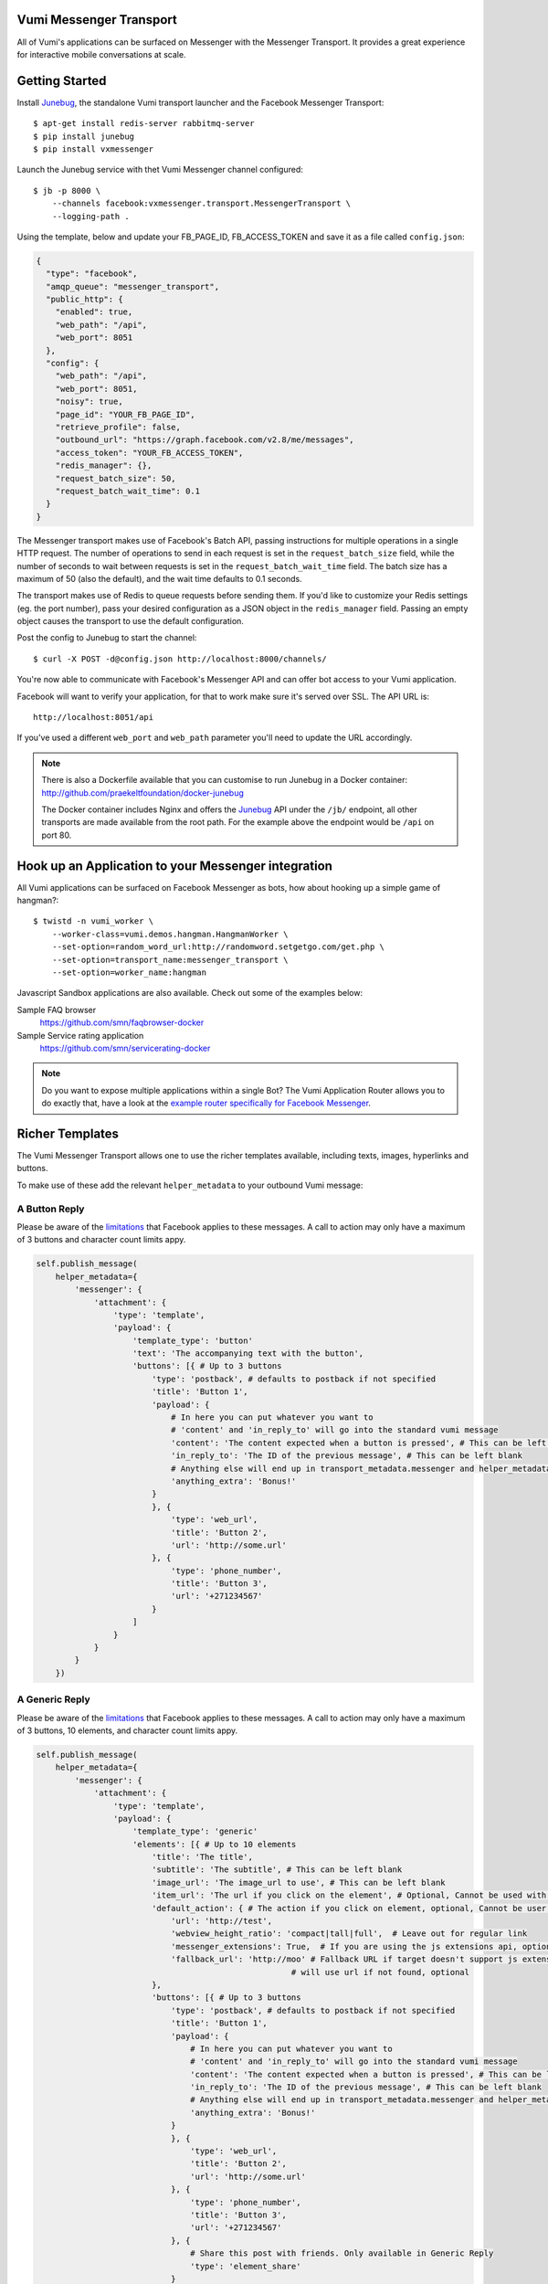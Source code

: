 Vumi Messenger Transport
========================

.. image:: https://img.shields.io/travis/praekeltfoundation/vumi-messenger.svg
        :target: https://travis-ci.org/praekeltfoundation/vumi-messenger

.. image:: https://img.shields.io/pypi/v/vxmessenger.svg
        :target: https://pypi.python.org/pypi/vxmessenger

.. image:: https://coveralls.io/repos/praekeltfoundation/vumi-messenger/badge.png?branch=develop
    :target: https://coveralls.io/r/praekeltfoundation/vumi-messenger?branch=develop
    :alt: Code Coverage

.. image:: https://readthedocs.org/projects/vumi-facebook-messenger/badge/?version=latest
    :target: http://vumi-facebook-messenger.readthedocs.org/
    :alt: vxmessenger Docs

All of Vumi's applications can be surfaced on Messenger with the Messenger Transport.
It provides a great experience for interactive mobile conversations at scale.


Getting Started
===============

Install Junebug_, the standalone Vumi transport launcher and the Facebook Messenger Transport::

    $ apt-get install redis-server rabbitmq-server
    $ pip install junebug
    $ pip install vxmessenger

Launch the Junebug service with thet Vumi Messenger channel configured::

    $ jb -p 8000 \
        --channels facebook:vxmessenger.transport.MessengerTransport \
        --logging-path .

Using the template, below and update your FB_PAGE_ID, FB_ACCESS_TOKEN and
save it as a file called ``config.json``:

.. code-block:: json

    {
      "type": "facebook",
      "amqp_queue": "messenger_transport",
      "public_http": {
        "enabled": true,
        "web_path": "/api",
        "web_port": 8051
      },
      "config": {
        "web_path": "/api",
        "web_port": 8051,
        "noisy": true,
        "page_id": "YOUR_FB_PAGE_ID",
        "retrieve_profile": false,
        "outbound_url": "https://graph.facebook.com/v2.8/me/messages",
        "access_token": "YOUR_FB_ACCESS_TOKEN",
        "redis_manager": {},
        "request_batch_size": 50,
        "request_batch_wait_time": 0.1
      }
    }

The Messenger transport makes use of Facebook's Batch API, passing instructions
for multiple operations in a single HTTP request. The number of operations to
send in each request is set in the ``request_batch_size`` field, while the number
of seconds to wait between requests is set in the ``request_batch_wait_time`` field.
The batch size has a maximum of 50 (also the default), and the wait time defaults to
0.1 seconds.

The transport makes use of Redis to queue requests before sending them. If you'd like
to customize your Redis settings (eg. the port number), pass your desired configuration
as a JSON object in the ``redis_manager`` field. Passing an empty object causes the
transport to use the default configuration.

Post the config to Junebug to start the channel::

    $ curl -X POST -d@config.json http://localhost:8000/channels/

You're now able to communicate with Facebook's Messenger API and can offer
bot access to your Vumi application.

Facebook will want to verify your application, for that to work make sure it's served over SSL.
The API URL is::

    http://localhost:8051/api

If you've used a different ``web_port`` and ``web_path`` parameter you'll need to update the URL accordingly.

.. note::

    There is also a Dockerfile available that you can customise to run
    Junebug in a Docker container: http://github.com/praekeltfoundation/docker-junebug

    The Docker container includes Nginx and offers the Junebug_ API under the
    ``/jb/`` endpoint, all other transports are made available from the root path.
    For the example above the endpoint would be ``/api`` on port 80.


Hook up an Application to your Messenger integration
====================================================

All Vumi applications can be surfaced on Facebook Messenger as bots, how about
hooking up a simple game of hangman?::

    $ twistd -n vumi_worker \
        --worker-class=vumi.demos.hangman.HangmanWorker \
        --set-option=random_word_url:http://randomword.setgetgo.com/get.php \
        --set-option=transport_name:messenger_transport \
        --set-option=worker_name:hangman

Javascript Sandbox applications are also available.
Check out some of the examples below:

Sample FAQ browser
    https://github.com/smn/faqbrowser-docker

Sample Service rating application
    https://github.com/smn/servicerating-docker

.. note::

    Do you want to expose multiple applications within a single Bot?
    The Vumi Application Router allows you to do exactly that, have a look
    at the `example router specifically for Facebook Messenger <https://github.com/smn/vumi-app-router>`_.

Richer Templates
================

The Vumi Messenger Transport allows one to use the richer templates available,
including texts, images, hyperlinks and buttons.

To make use of these add the relevant ``helper_metadata`` to your outbound
Vumi message:

A Button Reply
~~~~~~~~~~~~~~

Please be aware of the limitations_ that Facebook applies to these messages.
A call to action may only have a maximum of 3 buttons and character count
limits appy.

.. code-block:: python

    self.publish_message(
        helper_metadata={
            'messenger': {
                'attachment': {
                    'type': 'template',
                    'payload': {
                        'template_type': 'button'
                        'text': 'The accompanying text with the button',
                        'buttons': [{ # Up to 3 buttons
                            'type': 'postback', # defaults to postback if not specified
                            'title': 'Button 1',
                            'payload': {
                                # In here you can put whatever you want to
                                # 'content' and 'in_reply_to' will go into the standard vumi message
                                'content': 'The content expected when a button is pressed', # This can be left blank
                                'in_reply_to': 'The ID of the previous message', # This can be left blank
                                # Anything else will end up in transport_metadata.messenger and helper_metadata.messenger
                                'anything_extra': 'Bonus!'
                            }
                            }, {
                                'type': 'web_url',
                                'title': 'Button 2',
                                'url': 'http://some.url'
                            }, {
                                'type': 'phone_number',
                                'title': 'Button 3',
                                'url': '+271234567'
                            }
                        ]
                    }
                }
            }
        })

A Generic Reply
~~~~~~~~~~~~~~~

Please be aware of the limitations_ that Facebook applies to these messages.
A call to action may only have a maximum of 3 buttons, 10 elements, and character count
limits appy.

.. code-block:: python

    self.publish_message(
        helper_metadata={
            'messenger': {
                'attachment': {
                    'type': 'template',
                    'payload': {
                        'template_type': 'generic'
                        'elements': [{ # Up to 10 elements
                            'title': 'The title',
                            'subtitle': 'The subtitle', # This can be left blank
                            'image_url': 'The image_url to use', # This can be left blank
                            'item_url': 'The url if you click on the element', # Optional, Cannot be used with default_action
                            'default_action': { # The action if you click on element, optional, Cannot be user with item_url
                                'url': 'http://test',
                                'webview_height_ratio': 'compact|tall|full',  # Leave out for regular link
                                'messenger_extensions': True,  # If you are using the js extensions api, optional
                                'fallback_url': 'http://moo' # Fallback URL if target doesn't support js extensions
                                                         # will use url if not found, optional
                            },
                            'buttons': [{ # Up to 3 buttons
                                'type': 'postback', # defaults to postback if not specified
                                'title': 'Button 1',
                                'payload': {
                                    # In here you can put whatever you want to
                                    # 'content' and 'in_reply_to' will go into the standard vumi message
                                    'content': 'The content expected when a button is pressed', # This can be left blank
                                    'in_reply_to': 'The ID of the previous message', # This can be left blank
                                    # Anything else will end up in transport_metadata.messenger and helper_metadata.messenger
                                    'anything_extra': 'Bonus!'
                                }
                                }, {
                                    'type': 'web_url',
                                    'title': 'Button 2',
                                    'url': 'http://some.url'
                                }, {
                                    'type': 'phone_number',
                                    'title': 'Button 3',
                                    'url': '+271234567'
                                }, {
                                    # Share this post with friends. Only available in Generic Reply
                                    'type': 'element_share'
                                }
                            ]
                        }]
                    }
                }
            }
        })

A List Reply
~~~~~~~~~~~~~~~

Please be aware of the limitations_ that Facebook applies to these messages.
A call to action may only have a maximum of 1 button per element, 2-4 elements, 1 extra button, and character count
limits appy.

.. code-block:: python

    self.publish_message(
        helper_metadata={
            'messenger': {
                'attachment': {
                    'type': 'template',
                    'payload': {
                        'template_type': 'list'
                        'top_element_style': 'compact|large', # Defines top element style
                                                              # Defaults to compact if not specified
                        'elements': [{ # 2 - 4 elements
                            'title': 'The title',
                            'subtitle': 'The subtitle', # This can be left blank
                            'image_url': 'The image_url to use', # This can be left blank
                            'default_action': { # The action if you click on element, optional
                                'url': 'http://test',
                                'webview_height_ratio': 'compact|tall|full',  # Leave out for regular link, optional
                                'messenger_extensions': True,  # If you are using the js extensions api, optional
                                'fallback_url': 'http://moo' # Fallback URL if target doesn't support js extensions
                                                         # will use url if not found, optional
                            },
                            'buttons': [{ # Up to 1 button
                                'type': 'postback', # defaults to postback if not specified
                                'title': 'Button 1',
                                'payload': {
                                    # In here you can put whatever you want to
                                    # 'content' and 'in_reply_to' will go into the standard vumi message
                                    'content': 'The content expected when a button is pressed', # This can be left blank
                                    'in_reply_to': 'The ID of the previous message', # This can be left blank
                                    # Anything else will end up in transport_metadata.messenger and helper_metadata.messenger
                                    'anything_extra': 'Bonus!'
                                }
                            }, {
                                'type': 'web_url',
                                'title': 'Button 2',
                                'url': 'http://some.url'
                            }, {
                                'type': 'phone_number',
                                'title': 'Button 3',
                                'url': '+271234567'
                            }]
                        }],
                            'buttons': [{ # Up to 1 button at bottom of list
                            ...
                        }]
                    }
                }
            }
        })

A Receipt Reply
~~~~~~~~~~~~~~~

Please be aware of the limitations_ that Facebook applies to these messages.

.. code-block:: python

    self.publish_message(
        helper_metadata={
            'messenger': {
                'attachment': {
                    'type': 'template',
                    'payload': {
                        'template_type': 'receipt',
                        'order_number': '123', # Must be unique
                        'currency' 'ZAR'
                        'payment_method': 'EFT',
                        'recipient_name': 'John Doe',
                        'summary': {
                            'total_cost': 100.0,
                            # Optional fields
                            'subtotal': 40.0,
                            'total_tax': 10.0,
                            'shipping_cost': 10.00,
                        },
                        # Optional fields
                        'merchant_name': 'XYZ Inc.'
                        'order_url': 'http://example.com',
                        'timestamp': '12345678',
                        'elements': [
                            # Up to 100 elements
                            {
                                'title': 'element title',
                                'price': 10
                                # Optional fields
                                'subtitle': 'element subtitle',
                                'quantity': 1,
                                'currency': 'ZAR',
                                'image_url': 'http://example.com',
                            },
                        ],
                        'adjustments': [
                            {
                                'name': 'discount',
                                'amount': 1,
                            },
                        ],
                    '   address': {
                            'street_1': '1 Main Street',
                            'street_2': 'Suburb' # This field is optional
                            'city': 'Cape Town',
                            'state': 'WC',
                            'country': 'RSA',
                            'postal_code': '1234',
                        },
                    }
                }
            }
        })

Quick replies
~~~~~~~~~~~~~

A Quick Reply is similar to a button reply, but Messenger shows the buttons
temporarily and they disappear after being pressed. You can also have up to
10 buttons. Only ``postback`` buttons is allowed in this mode.

Quick replies can be appended to any message format.

.. code-block:: python

    self.publish_message(
        helper_metadata={
            'messenger': {
                ...
                'quick_replies': [{ # Up to 10 quick replies
                    'type': 'text', # defaults to text if not specified
                    'title': 'Button 1',
                    'image_url': 'The image_url to use', # This can be left blank
                    'payload': {
                        # In here you can put whatever you want to
                        # 'content' and 'in_reply_to' will go into the standard vumi message
                        'content': 'The content expected when a button is pressed', # This can be left blank
                        'in_reply_to': 'The ID of the previous message', # This can be left blank
                        # Anything else will end up in transport_metadata.messenger and helper_metadata.messenger
                        'anything_extra': 'Bonus!'
                    }
                }, {
                    'type': 'location',
                }]
            }
        })


Message format
==============

Due to some extra features of the messenger platform, there is some extra data that you may need to pay attention to:

**transport_metadata:**

Contains a dict ``messenger`` with the following keys:

``mid``:
    Messenger message id.

``attachments``:
    List containing dictionaries as such:

    .. code-block:: json

        {
            "type":"image",
            "payload": {
                "url":"IMAGE_URL"
            }
        }

``optin``:
    Dict containing a ``ref`` key, which is the PASS_THROUGH_PARAM as defined by:

    https://developers.facebook.com/docs/messenger-platform/plugin-reference#send_to_messenger

Other items defined in ``payload``:
    e.g. ``"anything_extra": "Bonus"``

**helper_metadata:**

Contains a dict ``messenger`` with the same data as ``transport_metadata`` and the user profile as such:

Note: only if ``retrieve_profile`` is configured as ``true``

.. code-block:: json

    {
        "first_name": "Firstname",
        "last_name": "Lastname",
        "profile_pic": "IMAGE_URL"
    }

Supported webhooks
~~~~~~~~~~~~~~~~~~

``messages``:
    Standard conversational messages & attachments.

``messaging_postbacks``:
    Postback buttons.

``messaging_optins``:
    Send-to-Messenger / authentication callback.


.. _Junebug: http://junebug.readthedocs.org
.. _limitations: https://developers.facebook.com/docs/messenger-platform/send-api-reference#guidelines
